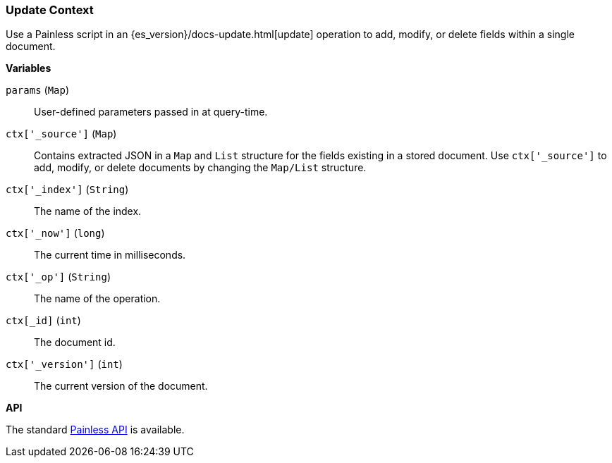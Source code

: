 [[painless-update-context]]
=== Update Context

Use a Painless script in an {es_version}/docs-update.html[update] operation to
add, modify, or delete fields within a single document.

*Variables*

`params` (`Map`):: User-defined parameters passed in at query-time.

`ctx['_source']` (`Map`):: Contains extracted JSON in a `Map` and `List`
        structure for the fields existing in a stored document. Use
        `ctx['_source']` to add, modify, or delete documents by changing the
        `Map/List` structure.

`ctx['_index']` (`String`):: The name of the index.

`ctx['_now']` (`long`):: The current time in milliseconds.

`ctx['_op']` (`String`):: The name of the operation.

`ctx[_id]` (`int`):: The document id.

`ctx['_version']` (`int`):: The current version of the document.

*API*

The standard <<painless-api-reference, Painless API>> is available.
